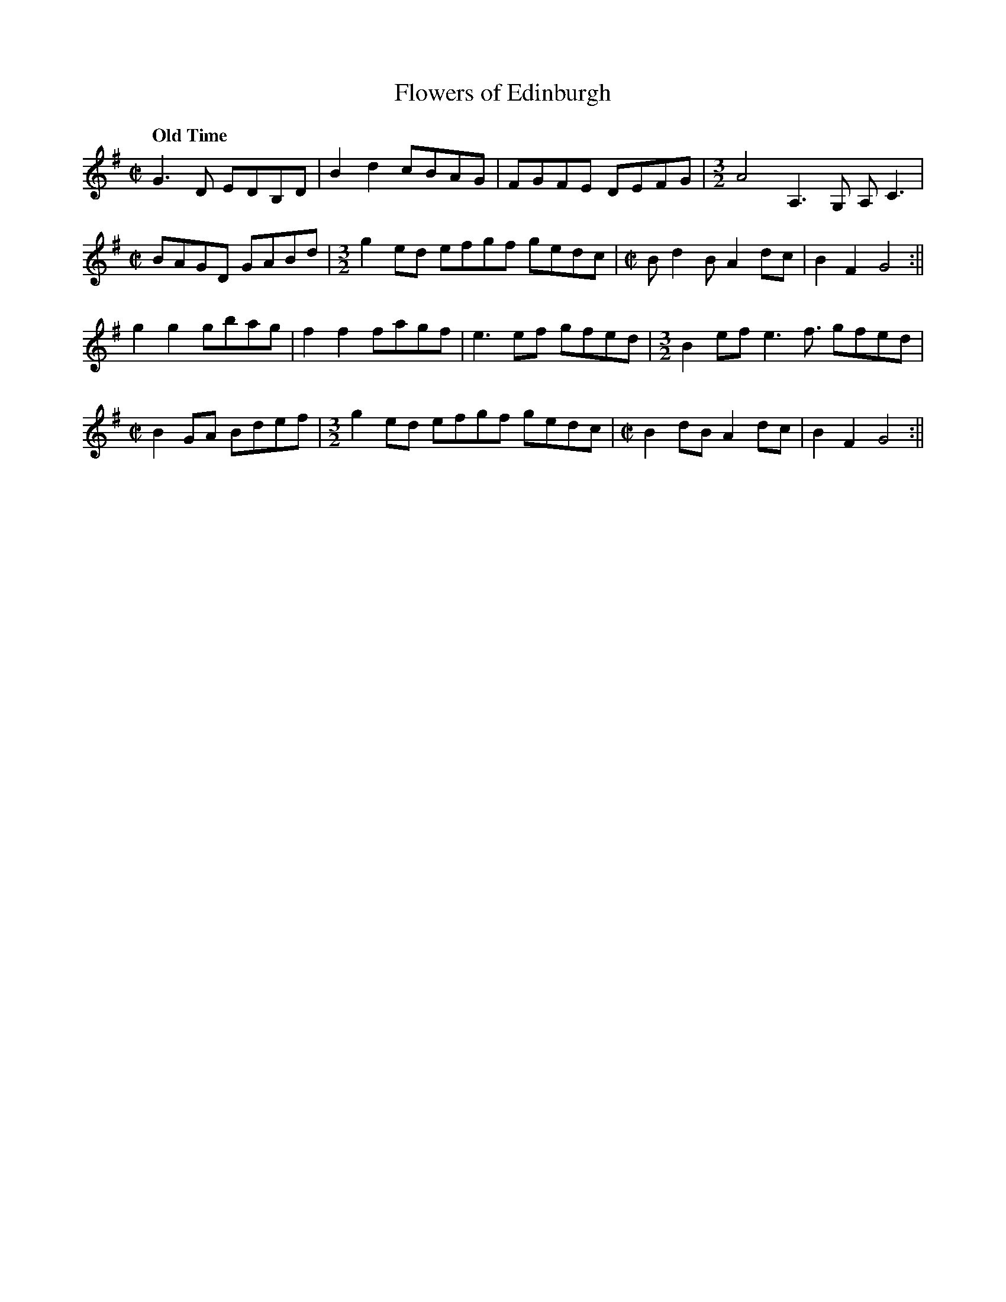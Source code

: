X:369
T:Flowers of Edinburgh
M:C|
L:1/8
Q: "Old Time"
K:G
G2>D2 EDB,D | B2d2 cBAG |FGFE DEFG|\
M: 3/2
A4A,2>G,2 A,2<C2 |
M: C|
BAGD GABd |\
M: 3/2
g2ed efgf gedc|\
M: C|
Bd2B A2 dc | B2F2 G4 :||
g2g2 gbag | f2f2 fagf | e3 ef gfed |\
M: 3/2
B2 efe2>f3 gfed|
M: C|
B2 GA Bdef |\
M: 3/2
g2ed efgf gedc |\
M: C|
B2 dB A2 dc| B2F2 G4 :||
